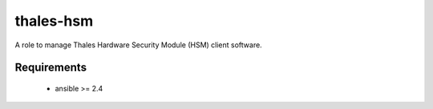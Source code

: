 thales-hsm
==========

A role to manage Thales Hardware Security Module (HSM) client software.

Requirements
------------

 - ansible >= 2.4

